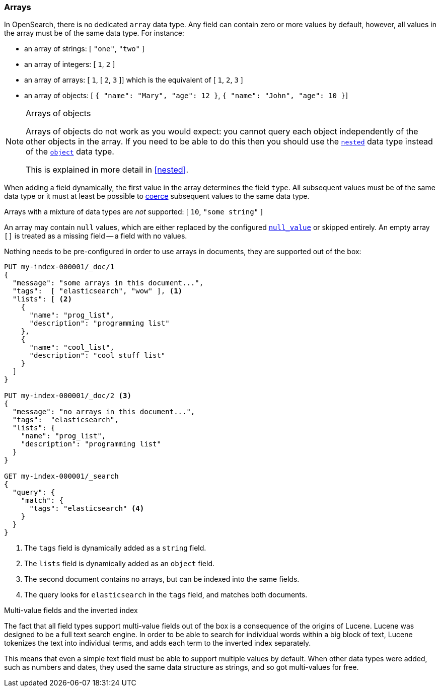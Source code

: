 [[array]]
=== Arrays

In OpenSearch, there is no dedicated `array` data type.  Any field can contain
zero or more values by default, however, all values in the array must be of the
same data type. For instance:

* an array of strings: [ `"one"`, `"two"` ]
* an array of integers: [ `1`, `2` ]
* an array of arrays: [ `1`, [ `2`, `3` ]] which is the equivalent of [ `1`, `2`, `3` ]
* an array of objects: [ `{ "name": "Mary", "age": 12 }`, `{ "name": "John", "age": 10 }`]

.Arrays of objects
[NOTE]
====================================================

Arrays of objects do not work as you would expect: you cannot query each
object independently of the other objects in the array.  If you need to be
able to do this then you should use the <<nested,`nested`>> data type instead
of the <<object,`object`>> data type.

This is explained in more detail in <<nested>>.
====================================================


When adding a field dynamically, the first value in the array determines the
field `type`.  All subsequent values must be of the same data type or it must
at least be possible to <<coerce,coerce>> subsequent values to the same
data type.

Arrays with a mixture of data types are _not_ supported: [ `10`, `"some string"` ]

An array may contain `null` values, which are either replaced by the
configured <<null-value,`null_value`>> or skipped entirely.  An empty array
`[]` is treated as a missing field -- a field with no values.

Nothing needs to be pre-configured in order to use arrays in documents, they
are supported out of the box:


[source,console]
--------------------------------------------------
PUT my-index-000001/_doc/1
{
  "message": "some arrays in this document...",
  "tags":  [ "elasticsearch", "wow" ], <1>
  "lists": [ <2>
    {
      "name": "prog_list",
      "description": "programming list"
    },
    {
      "name": "cool_list",
      "description": "cool stuff list"
    }
  ]
}

PUT my-index-000001/_doc/2 <3>
{
  "message": "no arrays in this document...",
  "tags":  "elasticsearch",
  "lists": {
    "name": "prog_list",
    "description": "programming list"
  }
}

GET my-index-000001/_search
{
  "query": {
    "match": {
      "tags": "elasticsearch" <4>
    }
  }
}
--------------------------------------------------

<1> The `tags` field is dynamically added as a `string` field.
<2> The `lists` field is dynamically added as an `object` field.
<3> The second document contains no arrays, but can be indexed into the same fields.
<4> The query looks for `elasticsearch` in the `tags` field, and matches both documents.

[[multi-value-fields-inverted-index]]
.Multi-value fields and the inverted index
****************************************************

The fact that all field types support multi-value fields out of the box is a
consequence of the origins of Lucene.  Lucene was designed to be a full text
search engine.  In order to be able to search for individual words within a
big block of text, Lucene tokenizes the text into individual terms, and
adds each term to the inverted index separately.

This means that even a simple text field must be able to support multiple
values by default.  When other data types were added, such as numbers and
dates, they used the same data structure as strings, and so got multi-values
for free.

****************************************************


